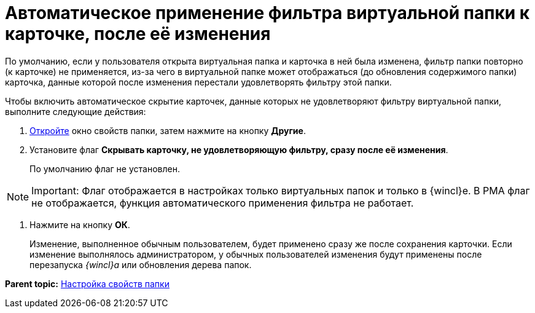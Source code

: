 = Автоматическое применение фильтра виртуальной папки к карточке, после её изменения

По умолчанию, если у пользователя открыта виртуальная папка и карточка в ней была изменена, фильтр папки повторно (к карточке) не применяется, из-за чего в виртуальной папке может отображаться (до обновления содержимого папки) карточка, данные которой после изменения перестали удовлетворять фильтру этой папки.

Чтобы включить автоматическое скрытие карточек, данные которых не удовлетворяют фильтру виртуальной папки, выполните следующие действия:

. [.ph .cmd]#xref:Folder_properties.adoc[Откройте] окно свойств папки, затем нажмите на кнопку [.keyword]*Другие*.#
. [.ph .cmd]#Установите флаг *Скрывать карточку, не удовлетворяющую фильтру, сразу после её изменения*.#
+
По умолчанию флаг не установлен.

[NOTE]
====
[.note__title]#Important:# Флаг отображается в настройках только виртуальных папок и только в {wincl}е. В РМА флаг не отображается, функция автоматического применения фильтра не работает.
====
. [.ph .cmd]#Нажмите на кнопку [.ph .uicontrol]*ОК*.#
+
[.ph]#Изменение, выполненное обычным пользователем, будет применено сразу же после сохранения карточки. Если изменение выполнялось администратором, у обычных пользователей изменения будут применены после перезапуска _{wincl}а_ или обновления дерева папок.#

*Parent topic:* xref:../topics/Folder_properties.adoc[Настройка свойств папки]
